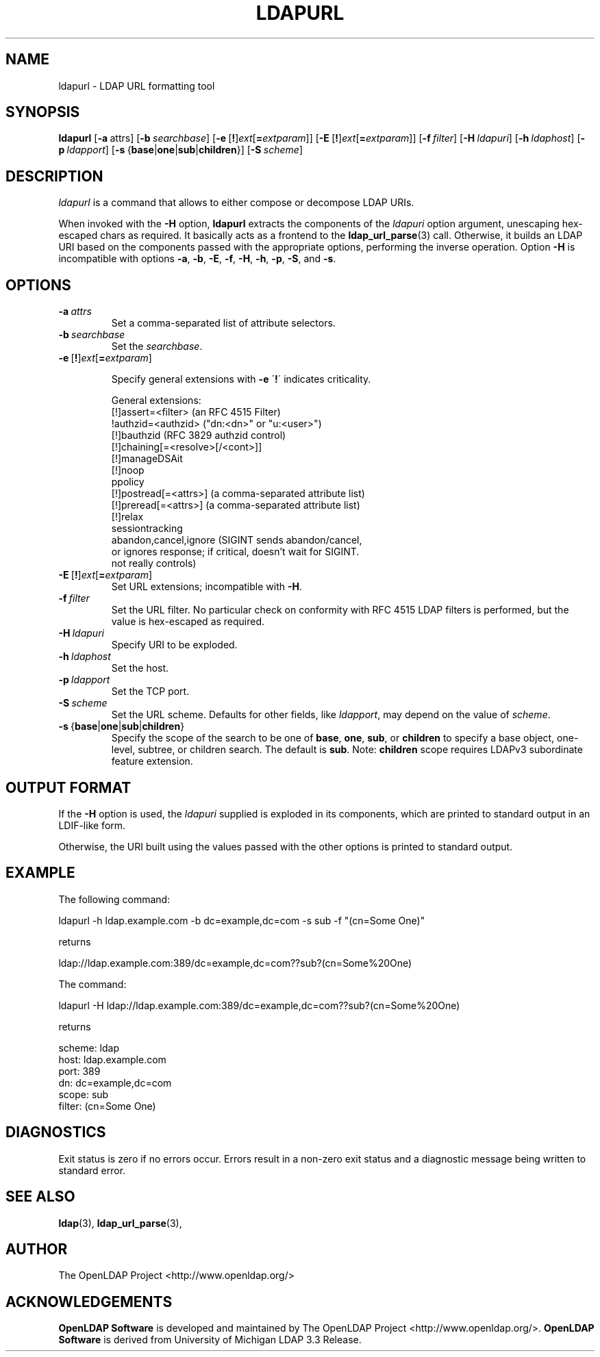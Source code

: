 .lf 1 stdin
.TH LDAPURL 1 "2014/01/26" "OpenLDAP 2.4.39"
.\" $OpenLDAP$
.\" Copyright 2008-2014 The OpenLDAP Foundation All Rights Reserved.
.\" Copying restrictions apply.  See COPYRIGHT/LICENSE.
.SH NAME
ldapurl \- LDAP URL formatting tool
.SH SYNOPSIS
.B ldapurl
[\c
.BR \-a \ attrs\fR]
[\c
.BI \-b \ searchbase\fR]
[\c
.BR \-e \ [ ! ] \fIext\fP [ =\fIextparam\fP ]]
[\c
.BR \-E \ [ ! ] \fIext\fP [ =\fIextparam\fP ]]
[\c
.BI \-f \ filter\fR]
[\c
.BI \-H \ ldapuri\fR]
[\c
.BI \-h \ ldaphost\fR]
[\c
.BI \-p \ ldapport\fR]
[\c
.BR \-s \ { base \||\| one \||\| sub \||\| children }]
[\c
.BI \-S \ scheme\fR]
.SH DESCRIPTION
.I ldapurl
is a command that allows to either compose or decompose LDAP URIs.
.LP
When invoked with the \fB\-H\fP option,
.B ldapurl
extracts the components of the \fIldapuri\fP option argument,
unescaping hex-escaped chars as required.
It basically acts as a frontend to the
.BR ldap_url_parse (3)
call.
Otherwise, it builds an LDAP URI based on the components
passed with the appropriate options, performing the inverse operation.
Option \fB\-H\fP is incompatible with options
.BR \-a ,
.BR \-b ,
.BR \-E ,
.BR \-f ,
.BR \-H ,
.BR \-h ,
.BR \-p ,
.BR \-S ,
and
.BR \-s .
.SH OPTIONS
.TP
.TP
.BI \-a \ attrs
Set a comma-separated list of attribute selectors.
.TP
.BI \-b \ searchbase
Set the \fIsearchbase\fP.
.TP
.BR \-e \ [ ! ] \fIext\fP [ =\fIextparam\fP ]

Specify general extensions with \fB\-e\fP
\'\fB!\fP\' indicates criticality.

General extensions:
.nf
  [!]assert=<filter>    (an RFC 4515 Filter)
  !authzid=<authzid>    ("dn:<dn>" or "u:<user>")
  [!]bauthzid           (RFC 3829 authzid control)
  [!]chaining[=<resolve>[/<cont>]]
  [!]manageDSAit
  [!]noop
  ppolicy
  [!]postread[=<attrs>] (a comma-separated attribute list)
  [!]preread[=<attrs>]  (a comma-separated attribute list)
  [!]relax
  sessiontracking
  abandon,cancel,ignore (SIGINT sends abandon/cancel,
  or ignores response; if critical, doesn't wait for SIGINT.
  not really controls)
.fi

.TP
.BR \-E \ [ ! ] \fIext\fP [ =\fIextparam\fP ]
Set URL extensions; incompatible with
.BR \-H .
.TP
.BI \-f \ filter
Set the URL filter.  No particular check on conformity with RFC 4515
LDAP filters is performed, but the value is hex-escaped as required.
.TP
.BI \-H \ ldapuri
Specify URI to be exploded.
.TP
.BI \-h \ ldaphost
Set the host.
.TP
.BI \-p \ ldapport
Set the TCP port.
.TP
.BI \-S \ scheme
Set the URL scheme.  Defaults for other fields, like \fIldapport\fP,
may depend on the value of \fIscheme\fP.
.TP
.BR \-s \ { base \||\| one \||\| sub \||\| children }
Specify the scope of the search to be one of
.BR base ,
.BR one ,
.BR sub ,
or
.B children
to specify a base object, one-level, subtree, or children search.
The default is
.BR sub .
Note:
.B children
scope requires LDAPv3 subordinate feature extension.

.SH OUTPUT FORMAT
If the \fB\-H\fP option is used, the \fIldapuri\fP supplied
is exploded in its components, which are printed to standard output
in an LDIF-like form.
.LP
Otherwise, the URI built using the values passed with the other options
is printed to standard output.
.SH EXAMPLE
The following command:
.LP
.nf
    ldapurl \-h ldap.example.com \-b dc=example,dc=com \-s sub \-f "(cn=Some One)"
.fi
.LP
returns
.LP
.nf
    ldap://ldap.example.com:389/dc=example,dc=com??sub?(cn=Some%20One)
.fi
.LP
The command:
.LP
.nf
    ldapurl \-H ldap://ldap.example.com:389/dc=example,dc=com??sub?(cn=Some%20One)
.fi
.LP
returns
.LP
.nf
    scheme: ldap
    host: ldap.example.com
    port: 389
    dn: dc=example,dc=com
    scope: sub
    filter: (cn=Some One)
.fi
.LP
.SH DIAGNOSTICS
Exit status is zero if no errors occur.
Errors result in a non-zero exit status and
a diagnostic message being written to standard error.
.SH "SEE ALSO"
.BR ldap (3),
.BR ldap_url_parse (3),
.SH AUTHOR
The OpenLDAP Project <http://www.openldap.org/>
.SH ACKNOWLEDGEMENTS
.lf 1 ./../Project
.\" Shared Project Acknowledgement Text
.B "OpenLDAP Software"
is developed and maintained by The OpenLDAP Project <http://www.openldap.org/>.
.B "OpenLDAP Software"
is derived from University of Michigan LDAP 3.3 Release.  
.lf 169 stdin
